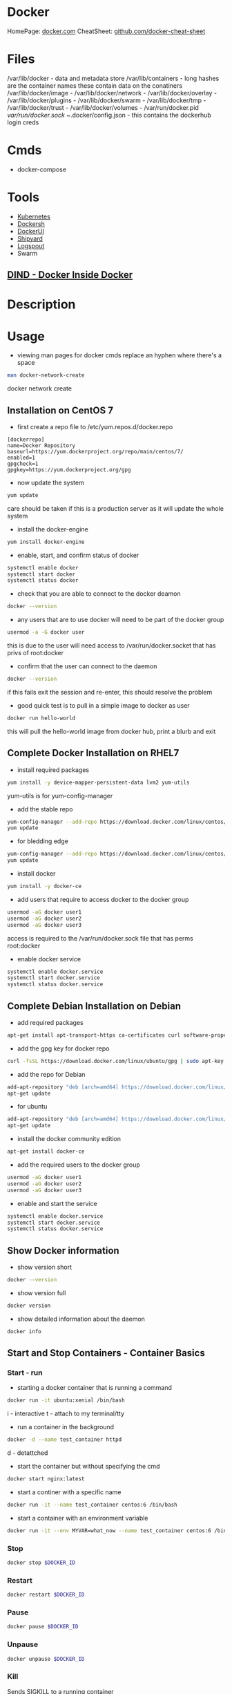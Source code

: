 #+TAGS: virtualization container docker linux_containers


* Docker
HomePage: [[https://www.docker.com/][docker.com]]
CheatSheet: [[https://github.com/wsargent/docker-cheat-sheet][github.com/docker-cheat-sheet]]
* Files
/var/lib/docker         - data and metadata store
/var/lib/containers     - long hashes are the container names these contain data on the conatiners
/var/lib/docker/image   - 
/var/lib/docker/network -
/var/lib/docker/overlay -
/var/lib/docker/plugins -
/var/lib/docker/swarm   - 
/var/lib/docker/tmp     -
/var/lib/docker/trust   -
/var/lib/docker/volumes -
/var/run/docker.pid
/var/run/docker.sock
~/.docker/config.json - this contains the dockerhub login creds

* Cmds
- docker-compose

* Tools
- [[file://home/crito/org/tech/virt_and_cloud/kubernetes.org][Kubernetes]]
- [[https://github.com/Yelp/dockersh][Dockersh]]
- [[https://github.com/kevana/ui-for-docker][DockerUI]]
- [[https://github.com/shipyard/shipyard][Shipyard]]
- [[https://github.com/gliderlabs/logspout][Logspout]]
- Swarm
** [[https://github.com/jpetazzo/dind][DIND - Docker Inside Docker]] 

* Description
* Usage
- viewing man pages for docker cmds replace an hyphen where there's a space 
#+BEGIN_SRC sh
man docker-network-create
#+END_SRC
docker network create

** Installation on CentOS 7
- first create a repo file to /etc/yum.repos.d/docker.repo
#+BEGIN_EXAMPLE
[dockerrepo]
name=Docker Repository
baseurl=https://yum.dockerproject.org/repo/main/centos/7/
enabled=1
gpgcheck=1
gpgkey=https://yum.dockerproject.org/gpg
#+END_EXAMPLE

- now update the system
#+BEGIN_SRC sh
yum update
#+END_SRC
care should be taken if this is a production server as it will update the whole system

- install the docker-engine
#+BEGIN_SRC sh
yum install docker-engine
#+END_SRC

- enable, start, and confirm status of docker
#+BEGIN_SRC sh
systemctl enable docker
systemctl start docker
systemctl status docker
#+END_SRC

- check that you are able to connect to the docker deamon
#+BEGIN_SRC sh
docker --version
#+END_SRC

- any users that are to use docker will need to be part of the docker group
#+BEGIN_SRC sh
usermod -a -G docker user
#+END_SRC
this is due to the user will need access to /var/run/docker.socket that has privs of root:docker

- confirm that the user can connect to the daemon
#+BEGIN_SRC sh
docker --version
#+END_SRC
if this fails exit the session and re-enter, this should resolve the problem

- good quick test is to pull in a simple image to docker as user
#+BEGIN_SRC sh
docker run hello-world
#+END_SRC
this will pull the hello-world image from docker hub, print a blurb and exit

** Complete Docker Installation on RHEL7
- install required packages
#+BEGIN_SRC sh
yum install -y device-mapper-persistent-data lvm2 yum-utils
#+END_SRC
yum-utils is for yum-config-manager

- add the stable repo
#+BEGIN_SRC sh
yum-config-manager --add-repo https://download.docker.com/linux/centos/docker-ce.repo
yum update
#+END_SRC

- for bledding edge
#+BEGIN_SRC sh
yum-config-manager --add-repo https://download.docker.com/linux/centos/docker-ce.repo --enable docker-ce-edge.repo
yum update
#+END_SRC

- install docker
#+BEGIN_SRC sh
yum install -y docker-ce
#+END_SRC

- add users that require to access docker to the docker group 
#+BEGIN_SRC sh
usermod -aG docker user1
usermod -aG docker user2
usermod -aG docker user3
#+END_SRC
access is required to the /var/run/docker.sock file that has perms root:docker

- enable docker service
#+BEGIN_SRC sh
systemctl enable docker.service
systemctl start docker.service
systemctl status docker.service
#+END_SRC

** Complete Debian Installation on Debian
- add required packages
#+BEGIN_SRC sh
apt-get install apt-transport-https ca-certificates curl software-properties-common
#+END_SRC

- add the gpg key for docker repo
#+BEGIN_SRC sh
curl -fsSL https://download.docker.com/linux/ubuntu/gpg | sudo apt-key add -
#+END_SRC

- add the repo for Debian
#+BEGIN_SRC sh
add-apt-repository "deb [arch=amd64] https://download.docker.com/linux/debian $(lsb_release -cs) stable"
apt-get update
#+END_SRC

- for ubuntu
#+BEGIN_SRC sh
add-apt-repository "deb [arch=amd64] https://download.docker.com/linux/ubuntu $(lsb_release -cs) stable"
apt-get update
#+END_SRC

- install the docker community edition
#+BEGIN_SRC sh
apt-get install docker-ce
#+END_SRC

- add the required users to the docker group
#+BEGIN_SRC sh
usermod -aG docker user1
usermod -aG docker user2
usermod -aG docker user3
#+END_SRC

- enable and start the service
#+BEGIN_SRC sh
systemctl enable docker.service
systemctl start docker.service
systemctl status docker.service
#+END_SRC

** Show Docker information
- show version short
#+BEGIN_SRC sh
docker --version
#+END_SRC

- show version full
#+BEGIN_SRC sh
docker version
#+END_SRC

- show detailed information about the daemon
#+BEGIN_SRC sh
docker info
#+END_SRC
** Start and Stop Containers - Container Basics
*** Start - run
- starting a docker container that is running a command
#+BEGIN_SRC sh
docker run -it ubuntu:xenial /bin/bash
#+END_SRC
i - interactive
t - attach to my terminal/tty

- run a container in the background
#+BEGIN_SRC sh
docker -d --name test_container httpd
#+END_SRC
d - detattched

- start the container but without specifying the cmd
#+BEGIN_SRC sh
docker start nginx:latest
#+END_SRC

- start a continer with a specific name
#+BEGIN_SRC sh
docker run -it --name test_container centos:6 /bin/bash
#+END_SRC

- start a container with an environment variable
#+BEGIN_SRC sh
docker run -it --env MYVAR=what_now --name test_container centos:6 /bin/bash
#+END_SRC

*** Stop
#+BEGIN_SRC sh
docker stop $DOCKER_ID
#+END_SRC

*** Restart
#+BEGIN_SRC sh
docker restart $DOCKER_ID
#+END_SRC

*** Pause
#+BEGIN_SRC sh
docker pause $DOCKER_ID
#+END_SRC

*** Unpause
#+BEGIN_SRC sh
docker unpause $DOCKER_ID
#+END_SRC

*** Kill
Sends SIGKILL to a running container    
#+BEGIN_SRC sh
docker kill $DOCKER_ID
#+END_SRC

*** Run single cmd with a container
#+BEGIN_SRC sh
docker run ubuntu:xenial /bin/echo "Hello from this container"
#+END_SRC
once the container has run the command it will exit

** Pull an Image from a Registry
- pull each images and each tag
#+BEGIN_SRC sh
docker pull -a hello-world
#+END_SRC

- pull an images that hasn't been confirmed to be safe by the repo
#+BEGIN_SRC sh
docker pull --disable-content-trust hello-world
#+END_SRC

** Removing containers
- remove conatiner from memory
#+BEGIN_SRC sh
docker rm ae884abc2ba1
#+END_SRC

- remove multiple containers from memory
#+BEGIN_SRC sh
docker rm ae884abc2ba1 name_of_container 39efceafa4f0
#+END_SRC
you can mix container names with ids, just delimit with a space

- remove all containers that are in memory
#+BEGIN_SRC sh
docker rm $(docker ps -a -q)
docker rm `docker ps -a -q`
#+END_SRC

- force kill a running container
#+BEGIN_SRC sh
docker rm -f 39efceafa4f0
#+END_SRC
this will kill the container process and remove the container from memory

- remove container by deleting file on the filesystem
#+BEGIN_SRC sh
systemctl stop docker
cd /var/lib/docker/containers
rm -rf 39efceafa4f084ccc495b4eb40af351eb66029c4091723eae16ca38299fede93
#+END_SRC
this would remove the container from docker, and won't be present when docker is restarted

- running a temporary container
#+BEGIN_SRC sh
docker run -it --rm --name test_container centos:6 /bin/bash
#+END_SRC
now when you quit it will remove the container from memory

** Removing Base Images
- remove a base image
#+BEGIN_SRC sh
docker rmi ubuntu:xenial
#+END_SRC
this will only work if there aren't currently any containers in memory that use the base image

- remove a base image even if containers based on image
#+BEGIN_SRC sh
docker rmi -f ubuntu:xenial
#+END_SRC
containers in memory will still be available to use

** List containers
- list all running containers
#+BEGIN_SRC sh
docker ps
#+END_SRC

- list all containers that are still present in memory
#+BEGIN_SRC sh
docker ps -a
#+END_SRC

** List images
- list all images
#+BEGIN_SRC sh
docker images --all
docker images -a
docker images
#+END_SRC

- list all the digests of the images
#+BEGIN_SRC sh
docker images --digests
#+END_SRC

- filter by creation 
#+BEGIN_SRC sh
docker images --filter "before=centos:6"
#+END_SRC
this will print to the screen all images that were created before the "centos:6" image

- list all images with full images ID
#+BEGIN_SRC sh
docker images --no-trunc
#+END_SRC

- show only image ids
#+BEGIN_SRC sh
docker images --quiet
#+END_SRC

** Search docker hub from the cmd line
- search for all apache images
#+BEGIN_SRC sh
docker search apache
#+END_SRC
this will return a list of all the images that contain apache in their description

- limit the number of responses
#+BEGIN_SRC sh
docker search --filter stars=50 apache
#+END_SRC
this will now only return images that have 50> stars

- only show images that are official releases
#+BEGIN_SRC sh
docker search --filter is-official=true apache
#+END_SRC

- get the top ten images
#+BEGIN_SRC sh
docker search --limit 10 apache
#+END_SRC
** Tagging an image
- tag an image with my own tag
#+BEGIN_SRC sh
docker tag centos:6 mycentos:v1
#+END_SRC
this will create a duplicate of the original centos:6

** Managing images
- show the build history of a file
#+BEGIN_SRC sh
docker image history httpd:latest
#+END_SRC
this will show the build layers of the image

- tar up an image to move to another machine/storage
#+BEGIN_SRC sh
docker image save centos:6 > mycentos.custom.tar
#+END_SRC

- importing a tared image
#+BEGIN_SRC sh
docker import mycentos.custom.tar localimport:centos6
#+END_SRC
this will allow us to set a new name:tag

- load a tared image
#+BEGIN_SRC sh
docker load --input mycentos.custom.tar
#+END_SRC
this will assign the original name:tag

- listing images
#+BEGIN_SRC sh
docker image ls
#+END_SRC
same as "docker images"

** Inspecting an image
- view all information of an image
#+BEGIN_SRC sh
docker image inspect centos:6
#+END_SRC
this will print a large json document to the screen

- search for specific property
#+BEGIN_SRC sh
docker image inspect centos:6 --format '{{.ContainerConfig.Hostname}}'
#+END_SRC

- search for all properties in a section
#+BEGIN_SRC sh
docker image inspect centos:6 --format '{{.ContainerConfig}}'
#+END_SRC
This will just print all properties without their keys

- search for all properties of a section and add the keys
#+BEGIN_SRC sh
docker image inspect centos:6 --format '{{json .ContainerConfig}}'
#+END_SRC

** Get logs from container
#+BEGIN_SRC sh
docker logs test1-container
#+END_SRC
this will provide a print out of the activity in the container

- follow the log output
#+BEGIN_SRC sh
docker logs -f test1-container
#+END_SRC
this is the equivalent of `tail -f` on a log

** Info on a Containerss
- overview
#+BEGIN_SRC sh
docker ps $DOCKER_ID
#+END_SRC

- view only running containers
#+BEGIN_SRC sh
docker ps
#+END_SRC

- view all containers that are stored in memory
#+BEGIN_SRC sh
docker ps -a
#+END_SRC

- more detailed view
#+BEGIN_SRC sh
docker inspect name_of_container
#+END_SRC

- docker top
#+BEGIN_SRC sh
docker top name_of_container
#+END_SRC
this provides an updated overview of the container dynamically

- view events over a period of time
#+BEGIN_SRC sh
docker events --since '1h'
#+END_SRC

** Inspect
- inspect a running container
#+BEGIN_SRC sh
docker container inspect testweb
#+END_SRC
though the word "container" could be emitted, as docker has grown with my other tools sometime you my have to be specific

- pulling specific properties
#+BEGIN_SRC sh
docker container inspect --format="{{json .State}}" testweb
#+END_SRC

** Pruning
- clean up the docker instance
#+BEGIN_SRC sh
docker system prune
#+END_SRC
- The message below will be displayed and aking would you like to continue
WARNING! This will remove:
        - all stopped containers
        - all networks not used by at least one container
        - all dangling images
        - all build cache
	  
- clean up the system and volumes
#+BEGIN_SRC sh
docker system prune --volumes
#+END_SRC
you would get the same warning message as above, but warning that volumes not being used will also be removed

- Clean up non-used network interfaces
#+BEGIN_SRC sh
docker network prune
#+END_SRC

** Interacting with a running instance
- attach, makesure that a shell is available, or you'll attach to the processes
#+BEGIN_SRC sh
docker attach name_of_container
#+END_SRC
this method will cause the container to exit when you exit

- exec, this command always for any command to be run by against the container
#+BEGIN_SRC sh
docker exec ecstatic_yonath /bin/cat /etc/profile
#+END_SRC
this will print to the screen the /etc/profile of the container

- some instances run with a non-priviledged user. To connect as root run
#+BEGIN_SRC sh
docker exec -u 0 -it peaceful_raman /bin/bash
#+END_SRC
this will also not kill the container when root exits
u - user
0 - root

- connect with exec to ensure that the container doesn't stop on exit
#+BEGIN_SRC sh
docker exec -i -it peaceful_raman /bin/bash
#+END_SRC
this will mean that another instance of bash is running on the system and when exited it won't stop

** Saving changes to a base image
- start the the container
#+BEGIN_SRC sh
docker run -it ubuntu:xenial /bin/bash
#+END_SRC
i - interactive
t - attached to terminal
  
- make the required changes
#+BEGIN_SRC sh
apt-get update
apt-get install telnet ssh
adduser test
#+END_SRC
changes have now been made

- now exit the container
#+BEGIN_SRC sh
exit
#+END_SRC

- confirm that the container has stopped  
#+BEGIN_SRC sh
docker ps
#+END_SRC
this instance shouldn't be present

- now commit the changes to the image file
#+BEGIN_SRC sh
docker commit -m "Installed Telnet, SSH, and added the user test" -a "frank@gmail.com" pedantic_jepsen ubuntusshd:v1
#+END_SRC
m - commit message
a - author
pedantic_jepsen is the image name given by docker
frank/buntusshd:v1 is the new image name

- view docker images
#+BEGIN_SRC sh
docker images
#+END_SRC
frank/ubuntusshd:v1 should now be an option

** List and Inspect Networking
- view all container networks
#+BEGIN_SRC sh
docker network ls
#+END_SRC
this will give a truncated network id

- to view container network id non-truncated
#+BEGIN_SRC sh
docker network ls --no-trunc
#+END_SRC

- more detailed network information
#+BEGIN_SRC sh
docker network inspect bridge
#+END_SRC

** Networking
- Create a simple bridge network
#+BEGIN_SRC sh
docker network create --subnet 10.1.0.0/24 --gateway 10.1.0.1 mybridge01
#+END_SRC

- Delete a network
  - never remove the default networks
  - if these are removed usually easier to reinstall docker from scratch

- removing a network
#+BEGIN_SRC sh
docker network rm mybridge01
#+END_SRC
mybridge01 - this is the name of the network to remove

- a more complex network that sets a subnet, and then assigns a subset of the subnet that can be used
#+BEGIN_SRC sh
docker network create --subnet 10.1.0.0/16 --gateway 10.1.0.1 --ip-range=10.1.4.0/24 --driver=bridge --label=host4network bridge04
#+END_SRC
driver - specifies what type of interface to use

- add a container to the network
#+BEGIN_SRC sh
docker run -it --name nettest1 --net bridge04 centos:latest /bin/bash
#+END_SRC

- specify the ip that a containr should have
#+BEGIN_SRC sh
docker run -it --name nettest1 --net bridge04 --ip 10.1.4.100 centos:latest /bin/bash
#+END_SRC

- show currently bound ports
#+BEGIN_SRC sh
docker port serene_hodgkin
#+END_SRC

- exposing a port to the host
#+BEGIN_SRC sh
docker run -itd -p 80 nginx:latest
#+END_SRC
this will use one the default ports on the host machine to bind 80

- exposing the default ports
#+BEGIN_SRC sh
docker run -itd -P nginx
#+END_SRC
this will bind the ports that were set to expose in the image to a default port of the host

- bind a port to localhost
#+BEGIN_SRC sh
docker run -itd -p 127.0.0.1:8081:80 nginx:latest
#+END_SRC
this now bind only localhost:8081 to port 80 of nginx

- Setting dns for the container
#+BEGIN_SRC sh
docker run -it --dns=8.8.8.8 --name mycontainer1 ubuntu:latest /bin/bash
#+END_SRC

- Setting dns and search domain
#+BEGIN_SRC sh
docker run -it --dns=8.8.8.8 --dns-serach="mydomain.local" --name="mycontainer1" ubuntu:latest /bin/bash
#+END_SRC

- expose wordpress on port 80 to 8080 on host machine
#+BEGIN_SRC sh
docker run --name test1-wordpress --link test1-mariadb:mariadb -p 8080:80 -d wordpress
#+END_SRC
this will allow the wordpress container to be accessed with the host ip on port 8080

** Volumes
- mount a volume that is on the host on the container
#+BEGIN_SRC sh
docker run -it --name="local_vol" -v /home/user/docker/mydata:/mydata centos:latest /bin/bash
#+END_SRC

- create a volume
#+BEGIN_SRC sh
docker volume create --name test-vol
#+END_SRC

- viewed detailed information on a volume
#+BEGIN_SRC sh
docker volume inspect --name test-vol
#+END_SRC

- list all volumes
#+BEGIN_SRC sh
docker volume ls
#+END_SRC

- delete volume
#+BEGIN_SRC sh
docker volume rm test-vol 
#+END_SRC

** Naming Containers
- set our own name for the container
#+BEGIN_SRC sh
docker run -itd --name webtest1 nginx:latest
#+END_SRC

- rename a container
#+BEGIN_SRC sh
docker rename webtest1 nginx1
docker rename 2f201820d435 nginx1
#+END_SRC
This can be done on both stopped and running containers

** Pushing to DockerHub
- login
#+BEGIN_SRC sh
docker login
#+END_SRC
this will then prompt you for your username and password

- tag docker image that is to be pushed with the created repo on dockerhub
#+BEGIN_SRC sh
docker tag centos7/apache:v1 alickmitchell/customapache
#+END_SRC

- now push to repo
#+BEGIN_SRC sh
docker push alickmitchell/customapache
#+END_SRC

- logout
#+BEGIN_SRC sh
docker logout
#+END_SRC

** Setting the storage driver
Check the documentation for wich driver is currently support for the distro that you are using
  - ubuntu - aufs
  - centos/rhel - devicemapper
  - sles - btrfs

- create /etc/docker/daemon.json
#+BEGIN_EXAMPLE
{
  "storage-driver":"devicemapper"
}
#+END_EXAMPLE
this will create /var/lib/docker/devicemapper, this will be the new location where images are placed
  - an images that you want to retain will need to be exported before you restart the service, otherwise they will be lost

- restart the docker service
#+BEGIN_SRC sh
systemctl restart docker.service
#+END_SRC

*** What storage driver am I using
#+BEGIN_SRC sh
docker info | grep -i storage
#+END_SRC

** Configuring the logging driver
- json is usally set as the default, but there are other options
  - none
  - json-file
  - syslog
  - journald
  - gelf
  - fluentd
  - awslogs
  - splunk
  - etwlogs
  - gcplogs
  - logentries
    
- edit /etc/rsyslog.conf uncomment or add
#+BEGIN_EXAMPLE
# Provides UDP syslog reception
$ModLoad imudp
$UDPServerRun 514
#+END_EXAMPLE

- restart the rsyslog service
#+BEGIN_SRC sh
systemctl restart rsyslog.service
#+END_SRC

- edit /etc/docker/daemon.json we will set syslog 
#+BEGIN_EXAMPLE
{
  "log-driver": "syslog",
  "log-opts": {
          "syslog-address": "udp://172.31.125.216:514"
  }
}
#+END_EXAMPLE
ip address being the private ip address and the port the one that was configured in /etc/rsyslog.conf

- restartt the docker service
#+BEGIN_SRC sh
systemctl restart docker.service
#+END_SRC

- confirm that the logging driver has been changed
#+BEGIN_SRC sh
docker info | grp -i logging
#+END_SRC

** Setting logging at container level
- setting a differnt logging driver for a specific container
#+BEGIN_SRC sh
docker container run -d --name testcontainer --log-driver json-file httpd
#+END_SRC

** Linking Wordpress and Mariadb containers
   
- create the mariadb container
#+BEGIN_SRC sh
docker run -d --name test1-mariadb -e MYSQL_ROOT_PASSWORD=p@ssw0rd mariadb
#+END_SRC

- create the wordpress database and user
#+BEGIN_SRC sh
mysql -h 172.17.0.2 -p
CREATE DATABASE wordpress
CREATE USER 'wp-user'@'172.17.0.3' IDENTIFIED BY 'password';
GRANT ALL PRIVILEGES ON wordpress.* to 'wp-user'@'172.17.0.3';
FLUSH PRIVILEGES;
#+END_SRC

- create and link wordpress container to the mariadb container
#+BEGIN_SRC sh
docker run --name test1-wordpress --link test1-mariadb:mariadb -p 8080:80 wordpress
#+END_SRC
--link [name of container]:[container]

- we can now connect to the container with our browser to setup wordpress http://localhost:8080

* TB
** Container error AH00534: apache2: Configuration error: No MPM loaded.
this turned out to be due to docker using overlay2 not devicemapper as the storage option

- stop docker
#+BEGIN_SRC sh
systemctl stop docker
#+END_SRC

- backup the /var/lib/docker directory
#+BEGIN_SRC sh
cp -r /var/lib/docker docker.bakup
#+END_SRC

- edit storage
/etc/sysconfig/docker-storage
#+BEGIN_EXAMPLE
DOCKER_STORAGE_OPTIONS="--storage-driver devicemapper"
#+END_EXAMPLE

* Dockerfiles
- using a different name than "Dockerfile"
#+BEGIN_SRC sh
docker build -t myubuntu:v1 --file myfile .
docker build -t myubuntu:v1 -f myfile .
#+END_SRC

- build without caching
#+BEGIN_SRC sh
docker build --pull --no-cache --squash -t optimized:v1
#+END_SRC
if the image was to be rebuilt it would have no cache to speed it up
-- squash - this is only available with the experimental features of docker (normally not found in produciton)

** Simple example where ubuntu has a few packages installed
#+BEGIN_SRC sh
# This is a custom ubuntu image with ssh already installed
FROM ubuntu:xenial
MAINTAINER fflintstone<fflintstone@gmail.com>
RUN apt-get update -y
RUN apt-get install -y telnet openssh-server
#+END_SRC

- building the image
#+BEGIN_SRC sh
docker build -t="fflintstone/ubuntusshdonly:v2" .
#+END_SRC
. - if not being run in the same directory a redirect to the Dockerfile location would take the place of the "."

** Dockerfile Order of execution
Docker files run from top to bottom linearly
#+BEGIN_EXAMPLE
# Dockerfile based on the latest CentOS 7 images - non-privileged user entry
# FROM always needs to be at the top
FROM centos:latest
MAINTAINER mitchell.alick@gmail.com

# If root isn't being used the new user needs to be created
RUN useradd -ms /bin/bash user
RUN echo "EXPORT 192.168.0.0/24" >> /etc/exports.list

USER user

# If the cmd below is run then the build would fail due to the order. It would be run as user
#RUN echo "EXPORT 192.168.0.0/24" >> /etc/exports.list
#+END_EXAMPLE
if the echo cmd was run after USER user then the build would fail, as it would be run with user's privs

** Dockerfile Env
we install java 8 and then show how to set env variables for users or system-wide
#+BEGIN_EXAMPLE
# Dockerfile based on the latest CentOS 7 images - non-privileged user entry
# FROM always needs to be at the top
FROM centos:latest
MAINTAINER mitchell.alick@gmail.com

# If root isn't being used the new user needs to be created
RUN useradd -ms /bin/bash user

# all cmds need to be configured to run without user interaction
RUN yum update -y
RUN yum install -y net-tools wget

RUN cd ~ && wget --no-cookies --no-check-certificate --header "Cookie: oraclelicense=accept-securebackup-cookie" http://download.oracle.com/otn-pub/java/jdk/8u131-b11/d54c1d3a095b4ff2b6607d096fa80163/jdk-8u131-linux-x64.rpm

RUN yum localinstall -y ~/jdk-8u131-linux-x64.rpm

USER user

#This will set the user to have the environment variable for JAVA_HOME
RUN cd ~ && echo "export JAVA_HOME=/usr/java/jdk1.8.0_131/jre" >> /home/user/.bashrc

#This is how to set system-wide env variables
ENV JAVA_BIN /usr/java/jdk1.8.0_131/jre/bin
#+END_EXAMPLE

** Difference between CMD and RUN
RUN is used during container build
CMD is run when the container is started
#+BEGIN_EXAMPLE
# Dockerfile based on the latest CentOS 7 images - non-privileged user entry
# FROM always needs to be at the top
FROM centos:latest
MAINTAINER mitchell.alick@gmail.com

RUN useradd -ms /bin/bash user

CMD "echo" "This is a custom container"

USER user
#+END_EXAMPLE
everytime this container is started the message "This is a custome container" will be printed to the screen

** ENTRY difference to CMD
#+BEGIN_EXAMPLE
# Dockerfile based on the latest CentOS 7 images - non-privileged user entry
# FROM always needs to be at the top
FROM centos:latest
MAINTAINER mitchell.alick@gmail.com

RUN useradd -ms /bin/bash user

ENTRYPOINT echo "This command will display this message on EVERY container that is run from it"

USER user
#+END_EXAMPLE
We used CMD before to echo a message to screen, the difference is that we can change the behaviour of CDM, but will always print this message.

** EXPOSE
#+BEGIN_EXAMPLE
# This image is based on CentOS 7 and will start apache sservice in each container
FROM centos:latest
MAINTAINER alickmitchell@example.com

RUN yum update -y
RUN yum install -y httpd net-tools

RUN echo "This is a custom index file built during the image creation" > /var/www/html/index.html

# This will mean that when the -P option is enabled when the container starts 80 will be mapped to a default port
EXPOSE 80

ENTRYPOINT apachectl "-DFOREGROUND"
#+END_EXAMPLE
Without the EXPOSE, ports have to be explicitly selected at the cmd line by docker on creation of the container

** LA Docker Cert Associate - Dockerfile1
#+BEGIN_EXAMPLE
# Tihs is our first Dockerfile
ARG TAGVERSION=6
FROM centos:${TAGVERSION}

LABEL maintainer="fred_flintstone@example.com"

RUN yum update -y && \
	yum install httpd net-tools -y && \
	mkdir -p /run/httpd && \
	rm -rf /run/http/* /tmp/httpd*
	
COPY index.html /var/www/html/

CMD echo "Remember to check your container IP Address"

ENV ENVIRONMENT="production"

VOLUME /mymount

EXPOSE 80

ENTRYPOINT apachectl "-DFOREGROUND"
#+END_EXAMPLE

** Modify an image to a single layer
- docker sqush - is an external tool that can be used
Github: https://github.com/jwilder/docker-squash
  
- using docker
#+BEGIN_SRC sh
docker run --name testcontainer mybuild:v4
docker ps -a
docker export testcontainer > mybuild4.tar
docker import mybuild4.tar mybuild:importv5
#+END_SRC
though it's not possible to squash an image to one layer with the docker client it does reduce the size

* Universal Control Plane (UCP) System Requirements

ports
  - managers, workers -  incomming TCP 443   - Port for the UCP web UI and API
  - managers          -  incomming TCP 2376  - Port for the Docker Swarm manager, used for backwards compatibility
  - managers          -  incomming TCP 2377  - Port for communication between swarm nodes
  - workers           -  out-going TCP 2377  - Port for communication between swarm nodes
  - managers, workers -  in/out    UDP 4789  - Port for overlay networking
  - managers, workers -  in/out TCP/UDP 7946 - Port for gossip based networking
  - managers, workers -  incomming TCP 12376 - Port for TLS proxy that provides access to UCP, Docker Engine and Docker Swarm
  - managers,         -  in        TCP 12379 - Port for internal node configuration, cluster configuration and HA
  - managers,         -  in        TCP 12380 - Port for internal node configuration, cluster configuration and HA
  - managers,         -  in        TCP 12381 - Port for the Certificate Authority
  - managers,         -  in        TCP 12382 - Port for the UCP Cert Auth
  - managers,         -  in        TCP 12383 - Port for the authentication storage backend
  - managers,         -  in        TCP 12384 - Port for the authentication storage backend for replication across managers
  - managers,         -  in        TCP 12385 - Port for the authentication service API
  - managers,         -  in        TCP 12386 - Port for the authentication worker
  - managers,         -  in        TCP 12387 - Port for the metrics service
    
- Minimum Requirements
  - 8gb RAM (Managers or DTR Nodes)
  - 4gb RAM (Workers)
  - 3gb Free Disk
    
- Recommaneded Requirements
  - 16gb RAM (Managers or DTR Nodes)
  - 4vCPUs (Workers or DTR Nodes)
    
* Set Up and Configure UCP and Docker Trusted Repository (DTR) for Secure Cluster Management
- we need our cluster build first

- now install ucp container on Manager node
#+BEGIN_SRC sh
docker container run --rm -it --name ucp -v /var/run/docker.sock:/var/run/docker.sock docker/ucp:2.2.4 install --host-address 172.31.116.158 --interactive
#+END_SRC
you will be prompted for a few answers  - managers,         -  in        TCP 12379 - Port for internal node configuration, cluster configuration and HA

#+BEGIN_EXAMPLE
Admin Username: admin
Admin Password:
You may enter additional aliases (SANs) now or press enter to proceed with the above list
Additional aliases: ucp.example.com
#+END_EXAMPLE

- if doing this in the LA labs, edit the /etc/hosts file so that the hostnames are set to their private ip addrs
#+BEGIN_EXAMPLE
172.31.116.158 fredflintstone1.mylabserver.com
172.31.116.158 ucp.example.com
172.31.116.18 fredflintstone2.mylabserver.com
172.31.116.18 dtr.example.com
172.31.16.108 fredflintstone3.mylabserver.com
#+END_EXAMPLE

- now the UCP will be available, this can be connected to with https://ucp.example.com/login
  
- add the license

- DTR is found in the Admin Settings
  - choose the node you want to install DTR on in the dropdown menu
    
- the command to install DTR
#+BEGIN_SRC sh
docker run -it --rm docker/dtr install --ucp-node fredflintstone2.mylabserver.com --ucp-username admin --ucp-url https://fredflintstone1.mylabserver.com --ucp-insecure-tls
#+END_SRC

* Networking
- view the overall docker network
#+BEGIN_SRC sh
docker network ls
#+END_SRC

- detailed view of the docker network
#+BEGIN_SRC sh
docker network inspect bridge
#+END_SRC
this will provide the usual inspect json view

- setting the network of the container
#+BEGIN_SRC sh
docker run -d --name testweb -p 80:80 --network=devel1 httpd
#+END_SRC

- add a running container to a network
#+BEGIN_SRC sh
docker network connect --ip=192.168.1.10 devel0 testweb
#+END_SRC
devel0 - this is the network name

- remove a container from a network
#+BEGIN_SRC sh
docker network disconnect devel0
#+END_SRC

- create a bridge and confirm creation
#+BEGIN_SRC sh
docker network create --driver=bridge --subnet=192.168.1.0/24 --opt "com.docker.network.driver.mtu"="1501" devel0
docker network ls
docker network inspect devel0
#+END_SRC

** Network Drivers
- Bridge
  - Simple to use, trobleshott and is the default on stand-alone Docker hosts
  - Consists of a private network that is internal to the host system; all containers implemented on thsi host using Bridge networking can communicate
  - External access is granted by port exposure of the container's services and accessed by the host or static routes added with the host as the gateway for that network

- None
  - Used when the container needs absolutely no networking access at all
  - Containers operating on this driver can onlly be accessed on the host they are running on.
  - These containers can be attached to directley or with the relevent docker cmd(exec or attach).

- Host
  - Sometimes referred to as 'Host Only Networking'
  - Only accessible via the underlying host
  - Access to servicees can only be provided by exposing container service ports to the host system

- Overlay
  - Allow communication among all Docker Daemons that are participating in a Swarm
  - It is a 'Swarm Scope' driver in that it extends itself(building previoulsy non-existent networks on Workers if needed) to all daemons in the Swarm cluster
  - Allows the communication of multiple services that may have replicas running on any number of workers in the Swarm, regardless of their origin or destination.
  - Default mode of Swarm communication

- Ingress
  - Special overlay network that load balances network traffic amongst a given service's working nodes. 
  - Maintains a list of all IP addresses from nodes that participate in that service (using the IPVS module) and when a request comes in, routes to one of them for the indicated service.
  - Provides the 'routing mesh' that allows services to be exposed to the external network without having a replica running on every node in the Swarm.

- Docker Gateway Bridge
  - Special bridge network that allows onverlay networks (including Ingress) access to an indvidual Docker daemon's physical network
  - Every container run within a service is connected to the local Docker daemon's host network.
  - Automatically created when a Swarm is initialized or joined.

** Publishing ports
- this will look at the image and use the information provided there
#+BEGIN_SRC sh
docker run -d --name testweb -P httpd
docker ps
#+END_SRC
this will bind the container port to a host port above 32768

- specify on the cmd line which ports to map 
#+BEGIN_SRC sh
docker run -d --name testweb -p 80:80 httpd
docker run -d --name testweb --publish 80:80 httpd
#+END_SRC

** Overlay Network
These networks allow all nodes in a swwarm to communicate, but can't be accessed from outside of the network. 

- configure the network
#+BEGIN_SRC sh
docker network create --driver=overlay --subnet=192.168.1.0/24 overlay0
#+END_SRC

- confirm
#+BEGIN_SRC sh
docker network ls
docker network inspect overlay0
#+END_SRC

- creating a service using the overlay network
#+BEGIN_SRC sh
docker service create --name testweb -p 80:80 --network=overlay0 --replicas 3 httpd
#+END_SRC
this will propagate the overlay0 network to the other nodes in the swarm

** Setting DNS
- setting dns on a container
#+BEGIN_SRC sh
docker run -d --name testweb --dns=8.8.8.8 --dns=8.8.4.4 httpd
#+END_SRC

- set docker configuration to use a different DNS with all containers
/etc/docker/daemon.json
#+BEGIN_EXAMPLE
{
	"dns": ["8.8.8.8", "8.8.4.4"]
}
#+END_EXAMPLE
the service will have to be restarted for these changes to take effect

* Secure Registry
** Setting up a Docker Secure Registry
- install openssl for cert creation
#+BEGIN_SRC sh
yum install -y openssl
#+END_SRC

- create auth and certs directories
#+BEGIN_SRC sh
mkdir ~/auth ~/certs
#+END_SRC

- create a self signed certificate
#+BEGIN_SRC sh
openssl req -newkey rsa:4096 -nodes -sha256 -keyout certs/dockerrepo.key -x509 -days 365 -out certs/dockerrepo.crt -subj /CN=myregistrydomain.com
#+END_SRC

- add entry to /etc/hosts
#+BEGIN_EXAMPLE
172.31.22.115 myregistrydomain.com
#+END_EXAMPLE
this wouldn't not be need in production as DNS would be configured for your domain

- make directory to hold certificate
#+BEGIN_SRC sh
mkdir -p /etc/docker/certs.d/myregistrydomain.com:5000
#+END_SRC

- copy the created certificate from earlier
#+BEGIN_SRC sh
cp /home/user/certs/dockerrepo.crt /etc/docker/certs.d/myreistrydomain.com:5000/ca.crt
#+END_SRC
ensure that ownership is root:root

- now pull the registry container
#+BEGIN_SRC sh
docker pull registry:2 
#+END_SRC

- now run the registry container
#+BEGIN_SRC sh
docker run --entrypoint htpasswd registry:2 -Bbn test password > auth/htpasswd
#+END_SRC
this will create a hash password to use to connect to the registry

- Deploy
#+BEGIN_SRC sh
docker run -d -p 5000:5000 -v /home/user/certs:/certs -e REGISTRY_HTTP_TLS_CERTIFICATE=/certs/dockerrepo.crt -e REGISTRY_HTTP_TLS_KEY=/certs/dockerrepo.key -v /home/user/auth:/auth -e REGISTRY_AUTH=htpasswd -e REGISTRY_AUTH_HTPASSWD_REALM="Registry Realm" -e REGISTRY_AUTH_HTPASSWD=/auth/htpasswd registry:2
#+END_SRC

- tag an image to be used by our registry
#+BEGIN_SRC sh
docker tag busybox myregistrydomain.com:5000/my-busybox
#+END_SRC

- Log into the registry
#+BEGIN_SRC sh
docker login myregistrydomain.com:5000/my-busybox
#+END_SRC
prompted for username and password set earlier

- now push the image to the registry
#+BEGIN_SRC sh
docker push myregistrydomain.com:5000/my-busybox
#+END_SRC

- confirm that the registry took the image
#+BEGIN_SRC sh
docker rmi busybox
docker rmi myregistrydomain.com:5000/my-busybox
#+END_SRC
this remove the busybox image from our system, but not from the registry container

- pull the busybox image from the registry container
#+BEGIN_SRC sh
docker pull myregistrydomain.com:5000/my-busybox
#+END_SRC

** Managing Images in the Registry
- view what is in the registry
#+BEGIN_SRC sh
curl --insecure -u "test:password" https://myregistrydomain.com:5000/v2/_catalog
#+END_SRC
insecure is used as we set up our registry with a self signed cert

- push an image to the registry
#+BEGIN_SRC sh
docker login myregistrydomain.com:5000
docker tag centos:6 myregistrydomain.com:5000/my-centos
docker push myregistrydomain.com:/my-centos
#+END_SRC

- using wget to view the catalog
#+BEGIN_SRC sh
wget --no-check-certificate --http-user=test --http-password=password https://myregistrydomain.com:5000/v2/_catalog
#+END_SRC
this will pull the catalog as a file

- view tags for an image
#+BEGIN_SRC sh
curl --insecure -u "test:password" https://myregistrydomain.com:5000/v2/my-busybox/tags/list
#+END_SRC

- view the json output for the image
#+BEGIN_SRC sh
curl --insecure -u "test:password" https://myregistrydomain.com:5000/v2/my-busybox/manifest/latest
#+END_SRC

** Signing images
- build the image
#+BEGIN_SRC sh
docker build -t myregistrydomain.com:5000/untrusted.latest .
#+END_SRC

- create environment variable $DOCKER_CONTENT_TRUST
#+BEGIN_SRC sh
export DOCKER_CONTENT_TRUST=1
#+END_SRC

- push the image to the repo, and because of $DOCKER_CONTENT_TRUST it will try to sign the image
#+BEGIN_SRC sh
docker push myregistrydomain.com:5000/untrusted.latest:latest
#+END_SRC
this will only sign non-self signed certs, but still push the image

- try to pull client with $DOCKER_CONTENT_TRUST=0
#+BEGIN_SRC sh
docker pull myregistrydomain.com:5000/untrusted.latest:latest
#+END_SRC
this will pull the image

- try to pull on client with $DOCKER_CONTENT_TRUST=1
#+BEGIN_SRC sh
docker pull myregistrydomain.com:5000/untrusted.latest:latest
#+END_SRC
this will fail to pull the image as the image isn't signed

* Swarm
** Setting up Swarm
- view the overview of the swarm
#+BEGIN_SRC sh
docker node ls
#+END_SRC
worker nodes will provide no output

*** Configure Managers
- initialize the swarm
#+BEGIN_SRC sh
docker swarm init --advertise-addr 172.31.16.218 
#+END_SRC
this will output a swarm token, this should be copied and stored as it's what will be used to allow nodes to join the swarm

- get token if lost (perform on a manager)
#+BEGIN_SRC sh
docker swarm join-token worker
#+END_SRC

- create another manager
#+BEGIN_SRC 
docker swarm join-token manager
#+END_SRC
this token will be used to join more manager to the swarm

*** Configure Workers
- get worker token (manager)
#+BEGIN_SRC sh
docker swarm join-token worker
#+END_SRC

- adding a node
#+BEGIN_SRC sh
docker swarm join --token SWMTKN-1-462c9jrhopn4ph11ahxo58f0qf5ibk994ek78a3lk6bowt419k-2h5q0mvijb5wk3iuho2b53nkd 172.31.100.141:2377
#+END_SRC

- Trouble shooting "Error response from daemon: rpc error: code = Unavailable desc = grpc: the connection is unavailable"
  - this error is related to firewall rules
- solution
#+BEGIN_SRC sh
firewall-cmd --add-port=2376/tcp --permanent  
firewall-cmd --add-port=2377/tcp --permanent  
firewall-cmd --add-port=7946/tcp --permanent  
firewall-cmd --add-port=7946/udp --permanent  
firewall-cmd --add-port=4789/udp --permanent
firewall-cmd --reload
#+END_SRC

*** Setting up Backup and Restore
- create a web service in the cluster, with at least 2 running at all times
#+BEGIN_SRC sh
docker srevice create --name bkupweb --publish 80:80 --replicate 2 httpd
#+END_SRC

- confirm the creation of the service
#+BEGIN_SRC sh
docker service ls
#+END_SRC
this will tell us what nodes are providing the service

- stop the docker service to create a backup
#+BEGIN_SRC sh
systemctl stop docker.service
#+END_SRC

- create a swarm backup directory
#+BEGIN_SRC sh
mkdir /root/swarm
cp -rf /var/lib/docker/swarm/ .
tar cvf swarm.tar /root/swarm/
#+END_SRC

- use the swarm.tar file to restore with a new manager node
#+BEGIN_SRC sh
systemctl stop docker.service
rm -rf /var/lib/docker/swarm/
tar xvf swarm.tar
mv swarm /var/lib/docker
systemctl start docker.service
docker swarm init --force-new-cluster
#+END_SRC

- confirm the service has restored
#+BEGIN_SRC sh
docker service ls
docker service ps bkupweb
#+END_SRC

** Steps to Lock a Cluster
- to lock the swarm
#+BEGIN_SRC sh
docker swarm update --autolock=true
#+END_SRC
this will provide a key that needs to be kept to unlock the swarm

- lost the key, but have access to a manager
#+BEGIN_SRC sh
docker swarm unlock-key
#+END_SRC

- unlock the swarm
#+BEGIN_SRC sh
docker swarm update --autolock=false
#+END_SRC

- changing the key
#+BEGIN_SRC sh
docker swarm unlock-key --rotate
#+END_SRC

** Running Services Under Swarm
- starting a service over the swarm
#+BEGIN_SRC sh
docker service create --name testweb --publish 80:80 httpd
#+END_SRC
by default it will run on a single node, no matter which node's ip is queryed the web page will be displayed

- confirm service is running
#+BEGIN_SRC sh
docker service ls
#+END_SRC
this will provide information of the running service

- stopping a service
#+BEGIN_SRC sh
docer service rm testweb
#+END_SRC

- scale up the number of replicas
#+BEGIN_SRC sh
docker service update --replicas 3 testweb
#+END_SRC

- limit the amount of CPU that is accessable
#+BEGIN_SRC sh
docker service update --limit-cpu=.5 --reserve-cpu=.75 --limit-memory=120m --reserve-memory=256m
#+END_SRC
--limit   - soft limit
--reserve - hard limit
memory can only be reserved to a low of 4m

- interact with two services
#+BEGIN_SRC sh
docker service scale --detach=false testnginx=3 testweb=3
#+END_SRC
where update only works on a single service, scale can work on many

- setting global mode
#+BEGIN_SRC sh
docker service create --name testweb -p 80:80 --mode global --detach=false httpd
#+END_SRC
global mode doesn't allow for the number of replicas to be set, but sets an instance on every node

** Viewing details of nodes
- view all details
#+BEGIN_SRC sh
docker node inspect alickmitchell4.mylabserver.com
#+END_SRC
this will output the details in json format

- view details in a more readable format
#+BEGIN_SRC sh
docker node inspect --pretty alickmitchell4.mylabserver.com
#+END_SRC

** Adding labels to nodes
- get the docker node id
#+BEGIN_SRC sh
docker node ls
#+END_SRC

- add the label to the node
#+BEGIN_SRC sh
docker node update --label-add mynode=testnode oref425j1yinimxelhlom7tbn
#+END_SRC
the string at the end is the node id

- now using the label with constraint to start a service
#+BEGIN_SRC sh
docker service create --name constraints -p 80:80 --constraint 'node.labels.mynode == testnode' --replicas 3 httpd
#+END_SRC
this would force all 3 replicas on the node that we added the label too.

** Storage and Volumes
*** Showing that files are not replicated with basic docker volumes across clusters
- view all volumes
#+BEGIN_SRC sh
docker volume ls
#+END_SRC

- create a volume
#+BEGIN_SRC sh
docker volume create my-mount
#+END_SRC

- view the details on the volume
#+BEGIN_SRC sh
docker volume inspect my-mount | less
#+END_SRC

- the location of the mount
#+BEGIN_SRC sh
cd /var/lib/docker/volumes/my-mount/_data/
echo "this is the new mount" > hostfile.txt
#+END_SRC

- create a service that uses the volume
#+BEGIN_SRC sh
docker service create --name testweb -p 80:80 --mount source=my-mount,target=/internal-mount --detach=false --replicas 3 httpd
#+END_SRC

- attach to the container
#+BEGIN_SRC sh
docker ps
docker exec -it 680c88428bd9 /bin/bash
#+END_SRC

- now check that the mount is there along with the file that we created
#+BEGIN_SRC sh
cd /internal-mount
cat hostfile.txt
#+END_SRC

- connect to the second container(on other node)
#+BEGIN_SRC sh
docker exec -it gc8lrxv18xafrcy8ebgrqcubp /bin/bash
#+END_SRC

- now check the internal-mount
#+BEGIN_SRC sh
cd /internal-mount
#+END_SRC
you will notice that there is no file

- now remove the mount
#+BEGIN_SRC sh
docker service rm testweb
docker volume rm my-mount
#+END_SRC

*** Mounting a local directory on a container
- tihs example uses the bind type, to bind a local dir to a dir in the container
#+BEGIN_SRC sh
mkdir content
echo "this is in the content dir" > content/index.html
docker run -d --name test-web -p 80:80 --mount type=bind,source=/home/user/content,target=/usr/local/apache2/htdocs httpd
docker container inspect test-web | grep -i -B3 -A3 "ipaddr"
w3m http://172.17.0.2
#+END_SRC

** Troubleshooting
- these cmds can help when nodes are not working in the correct manner
#+BEGIN_SRC sh
docker node ls
docker service ps service_name
docker service inspcet service_name
#+END_SRC

- is the cluster locked
  
- SELinux issues - try "setenforce 0"
  
- Permissions - make sure any resources that you are allocating to the container, you as the user have permissions to access (partions, mounts, volumes, files etc)
  
- CPU/Mem - does the container have the required resouces to run the containers, are you using constraints to limit cpu and members

- Routing - make sure that the end points are using the same network segment or have the necessary routing to get there
  
- Firewall - makesure that the appropriate ports and protocols are enabled to the destination IPs

** Quorum
- Manager Nodes
  - Every Swarm has 1 to N 'Manager' nodes in it.
  - they manage, direct, log and report on the lifecycle of the Swarm
    
- Raft Consensus Algorithm
  - this is used to manage the swarm state
  - it uses a 'consensus' method amongst the management nodes, that in the event of a manager node failure, any other manager node would have enough information to continue to operate the Swarm
  - Raft tolerates up to (N-1)/2 failures and requies a majority (quorum) of (N/2)+1 to agree on any new instructions that are proposed to the cluster for execution
    
| swarm | majority | fault tolerance |
|     1 |        1 |               0 |
|     2 |        2 |               0 |
|     3 |        2 |               1 |
|     4 |        3 |               1 |
|     5 |        3 |               2 |
|     6 |        4 |               2 |
|     7 |        4 |               3 |
|     8 |        5 |               3 |
|     9 |        5 |               4 |

- Manager Node Requirements
  - use static IPs
  - immediately replace failed managers
  - distribute managements nodes for HA
  - monitor Swarm health - you should know if you lose a Manager
  - have a backup and recovery plan for the Swarm
    
- Run 'Manager Ony' Nodes
#+BEGIN_SRC sh
docker node update --availability drain node_id
#+END_SRC
  
* Compose
** Convert an Application Deployment into a Stack File Using a YAML Compose File
- install required packages
#+BEGIN_SRC sh
yum install python-pip
pip install --upgrade pip
#+END_SRC

- install the compose
#+BEGIN_SRC sh
pip install docker-compose
#+END_SRC
had to uninstall "python-requests" to get it installed on centos7

- create a directory to work in
#+BEGIN_SRC sh
mkdir docker
cd docker
#+END_SRC

- create a Dockerfile
#+BEGIN_EXAMPLE
# simple webserver
FROM centos:latest
LABEL maintainer="fflintstone@example.com"

RUN yum install -y httpd
RUN echo "Our Container Website" >> /var/www/html/index.html

EXPOSE 80

ENTRYPOINT apachectl -DFOREGROUND
#+END_EXAMPLE

- build the image
#+BEGIN_SRC sh
docker build -t myhttpd:v1 .
#+END_SRC

- confirm that the image works
#+BEGIN_SRC sh
docker run -d --name testweb -p 80:80 myhttpd:v1
w3m http://192.168.10.11
#+END_SRC
the ip being the localhost

- remove the container now we know that it works
#+BEGIN_SRC sh
docker stop testweb
docker rm testweb
#+END_SRC

- create the docker compose yaml file
docker-compose.yml
#+BEGIN_EXAMPLE
---
version: '3'
services:
  apiweb1:
    image: myhttpd:v1
    build: .
    ports:
      - "81:80"
  apiweb2:
    image: myhttpd:v1
    ports:
      - "82:80"
  load-balancer:
    image: nginx:latest
    ports:
      - "80:80"
#+END_EXAMPLE

- run the compose file
#+BEGIN_SRC sh
docker-compose up -d
#+END_SRC

- confirm the creation of the containers
#+BEGIN_SRC sh
docker ps
docker-compose ps
#+END_SRC

- bring down the compose service
#+BEGIN_SRC sh
docker-compose down --volumes
#+END_SRC

- now we can deploy to the swarm
#+BEGIN_SRC sh
docker stack deploy --compose-file docker-compose.yml mycustomstack
#+END_SRC
each service can now be administer individually

- confirm the services
#+BEGIN_SRC sh
docker service ls
docker service ps mycustomstack_apiweb1
docker service ps mycustomstack_apiweb2
docker service ps mycustomstack_load-balancer
#+END_SRC
the service name applied in the compose file is appended to the end

* Logs
- first place to look is /var/log/message or journalctl
#+BEGIN_SRC sh
cat /var/log/messages | grep -i "docker"
journal -e | grep -i "docker"
#+END_SRC

- check the logs of a specific container
#+BEGIN_SRC sh
docker container logs testweb
#+END_SRC

- check the logs of a whole service
#+BEGIN_SRC sh
docker service logs testweb
#+END_SRC
this will print the logs of all the nodes associated with the service

* Lecture
* Tutorials
** Linux Academy Lab - Installing Docker CE and Pulling Images
[[file://home/crito/Documents/SysAdmin/Virt/Docker/installing_docker-ce_lab.pdf][Installing Docker CE and Pulling Images for Container Utilization]]

* Books
[[file://home/crito/Documents/SysAdmin/Virt/Docker/docker_cheat-sheet.pdf][Linux Academy - Docker - Cheatsheet]]
[[file://home/crito/Documents/SysAdmin/Virt/Docker/Using_Docker.pdf][Using Docker]]
[[file://home/crito/Documents/SysAdmin/Virt/Docker/Pro_Docker.pdf][Pro Docker]]
[[file://home/crito/Documents/SysAdmin/Virt/Docker/Learning_Docker.pdf][Learning Docker]]
[[file://home/crito/Documents/SysAdmin/Virt/Docker/Monitoring_Docker.pdf][Monitoring Docker]]
[[file://home/crito/Documents/SysAdmin/Virt/Docker/Orchestrating_Docker.pdf][Orchestrating Docker]]
** [[file://home/crito/Documents/SysAdmin/Virt/Docker/Docker_Cookbook.pdf][Docker Cookbook]]
** Containers - Get Started Part 2
https://docs.docker.com/get-started/part2/
- app.py
#+BEGIN_EXAMPLE
from flask import Flask
from redis import Redis, RedisError
import os
import socket

# Connect to Redis
redis = Redis(host="redis", db=0, socket_connect_timeout=2, socket_timeout=2)

app = Flask(__name__)

@app.route("/")
def hello():
    try:
        visits = redis.incr("counter")
    except RedisError:
        visits = "<i>cannot connect to Redis, counter disabled</i>"

    html = "<h3>Hello {name}!</h3>" \
           "<b>Hostname:</b> {hostname}<br/>" \
           "<b>Visits:</b> {visits}"
    return html.format(name=os.getenv("NAME", "world"), hostname=socket.gethostname(), visits=visits)

if __name__ == "__main__":
    app.run(host='0.0.0.0', port=80)
#+END_EXAMPLE

- requirements.txt
#+BEGIN_EXAMPLE
Flask
Redis
#+END_EXAMPLE

- Create image using this directory's Dockerfile
#+BEGIN_SRC sh
docker build -t friendlyname .
#+END_SRC

- Run "friendlyname" mapping port 4000 to 80
#+BEGIN_SRC sh
docker run -p 4000:80 friendlyname
#+END_SRC

- Same thing, but in detached mode
#+BEGIN_SRC sh
docker run -d -p 4000:80 friendlyname
#+END_SRC

- See a list of all running containers
#+BEGIN_SRC sh
docker ps
#+END_SRC

- Gracefully stop the specified container
#+BEGIN_SRC sh
docker stop <hash>
#+END_SRC

- See a list of all containers, even the ones not running
#+BEGIN_SRC sh
docker ps -a
#+END_SRC

- Force shutdown of the specified container
#+BEGIN_SRC sh
docker kill <hash>
#+END_SRC

- Remove the specified container from this machine
#+BEGIN_SRC sh
docker rm <hash>
#+END_SRC

- Remove all containers from this machine
#+BEGIN_SRC sh
docker rm $(docker ps -a -q)
#+END_SRC

- Show all images on this machine
#+BEGIN_SRC sh
docker images -a
#+END_SRC

- Remove the specified image from this machine
#+BEGIN_SRC sh
docker rmi <imagename>
#+END_SRC

- Remove all images from this machine
#+BEGIN_SRC sh
docker rmi $(docker images -q)
#+END_SRC

- Log in this CLI session using your Docker credentials
#+BEGIN_SRC sh
docker login
#+END_SRC

- Tag <image> for upload to registry
#+BEGIN_SRC sh
docker tag <image> username/repository:tag
#+END_SRC

- Upload tagged image to registry
#+BEGIN_SRC sh
docker push username/repository:tag
#+END_SRC

- Run image from a registry
#+BEGIN_SRC sh
docker run username/repository:tag
#+END_SRC

** Services - Get Started Part 3
https://docs.docker.com/get-started/part2/

docker-compose.yml
#+BEGIN_EXAMPLE
version: "3"
services:
  web:
    # replace username/repo:tag with your name and image details
    image: username/repository:tag
    deploy:
      replicas: 5
      resources:
        limits:
          cpus: "0.1"
          memory: 50M
      restart_policy:
        condition: on-failure
    ports:
      - "80:80"
    networks:
      - webnet
networks:
  webnet:
#+END_EXAMPLE

- Before you can call docker stack, swarm needs to to initiated
#+BEGIN_SRC sh
docker swarm init
#+END_SRC

- Now run the script
#+BEGIN_SRC sh
docker stack deploy -c docker-compose.yml getstartedlab
#+END_SRC

- See a list of 5 containers
#+BEGIN_SRC sh
docker stack ps getstartedlab
#+END_SRC
You can run curl http://localhost several times in a row, or go to that URL in your browser and hit refresh a few times. Either way, you’ll see the container ID change, demonstrating the load-balancing; with each request, one of the 5 replicas is chosen, in a round-robin fashion, to respond.

- To teardown the stack
#+BEGIN_SRC sh
docker stack rm getstartedlab
docker swarm leave --force
#+END_SRC

**** Cmds used
- List all running applications on this Docker host
#+BEGIN_SRC sh
docker stack ls
#+END_SRC

- Run the specified Compose file
#+BEGIN_SRC sh
docker stack deploy -c docker-compose.yml getstartedlab
#+END_SRC

- List the services associated with an app
#+BEGIN_SRC sh
docker stack services getstartedlab
#+END_SRC

- List the running containers associated with an app
#+BEGIN_SRC sh
docker stack ps getstartedlab
#+END_SRC

- Tear down an application
#+BEGIN_SRC sh
docker stack rm getstartedlab
#+END_SRC

* Links
